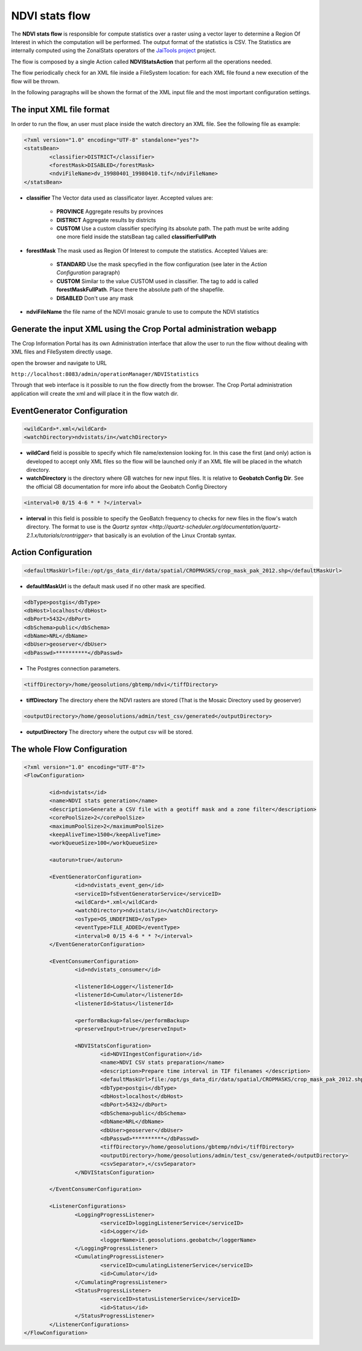 .. module:: cippak.admin.conf.mapstore.ndvistats
   :synopsis: Learn about how to configure Crop Information Portal Components.

.. _cippak.admin.conf.mapstore.ndvistats:

NDVI stats flow
===============

The **NDVI stats flow** is responsible for compute statistics over a raster using a vector layer to determine a Region Of Interest in which the computation will be performed. The output format of the statistics is CSV. The Statistics are internally computed using the ZonalStats operators of the `JaiTools project <http://jaitools.org/>`_ project.

The flow is composed by a single Action called **NDVIStatsAction** that perform all the operations needed. 

The flow periodically check for an XML file inside a FileSystem location: for each XML file found a new execution of the flow will be thrown.

In the following paragraphs will be shown the format of the XML input file and the most important configuration settings.

The input XML file format
-------------------------

In order to run the flow, an user must place inside the watch directory an XML file. See the following file as example:

.. sourcecode:: xml

	<?xml version="1.0" encoding="UTF-8" standalone="yes"?>
	<statsBean>
		<classifier>DISTRICT</classifier>
		<forestMask>DISABLED</forestMask>
		<ndviFileName>dv_19980401_19980410.tif</ndviFileName>
	</statsBean>

* **classifier** The Vector data used as classificator layer. Accepted values are:
	
	* **PROVINCE** Aggregate results by provinces
	
	* **DISTRICT** Aggregate results by districts
	
	* **CUSTOM** Use a custom classifier specifying its absolute path. The path must be write adding one more field inside the statsBean tag called **classifierFullPath**

* **forestMask** The mask used as Region Of Interest to compute the statistics. Accepted Values are:

	* **STANDARD** Use the mask specyfied in the flow configuration (see later in the *Action Configuration* paragraph)
	
	* **CUSTOM** Similar to the value CUSTOM used in classifier. The tag to add is called **forestMaskFullPath**. Place there the absolute path of the shapefile.
	
	* **DISABLED** Don't use any mask 

* **ndviFileName** the file name of the NDVI mosaic granule to use to compute the NDVI statistics

Generate the input XML using the Crop Portal administration webapp
------------------------------------------------------------------

The Crop Information Portal has its own Administration interface that allow the user to run the flow without dealing with XML files and FileSystem directly usage. 

open the browser and navigate to URL

``http://localhost:8083/admin/operationManager/NDVIStatistics``

Through that web interface is it possible to run the flow directly from the browser. The Crop Portal administration application will create the xml and will place it in the flow watch dir.

EventGenerator Configuration
----------------------------

.. sourcecode:: xml

		<wildCard>*.xml</wildCard>
		<watchDirectory>ndvistats/in</watchDirectory>

* **wildCard** field is possible to specify which file name/extension looking for. In this case the first (and only) action is developed to accept only XML files so the flow will be launched only if an XML file will be placed in the whatch directory.

* **watchDirectory** is the directory where GB watches for new input files. It is relative to **Geobatch Config Dir**. See the official GB documentation for more info about the Geobatch Config Directory

.. sourcecode:: xml
		
		<interval>0 0/15 4-6 * * ?</interval>

* **interval** in this field is possible to specify the GeoBatch frequency to checks for new files in the flow's watch directory. The format to use is the `Quartz syntax <http://quartz-scheduler.org/documentation/quartz-2.1.x/tutorials/crontrigger>` that basically is an evolution of the Linux Crontab syntax.
		
Action Configuration
--------------------
		
.. sourcecode:: xml

		<defaultMaskUrl>file:/opt/gs_data_dir/data/spatial/CROPMASKS/crop_mask_pak_2012.shp</defaultMaskUrl>

* **defaultMaskUrl** is the default mask used if no other mask are specified.
		
.. sourcecode:: xml		

		<dbType>postgis</dbType>
		<dbHost>localhost</dbHost>
		<dbPort>5432</dbPort>
		<dbSchema>public</dbSchema>
		<dbName>NRL</dbName>
		<dbUser>geoserver</dbUser>
		<dbPasswd>**********</dbPasswd>

* The Postgres connection parameters.

.. sourcecode:: xml		

		<tiffDirectory>/home/geosolutions/gbtemp/ndvi</tiffDirectory>

* **tiffDirectory** The directory ehere the NDVI rasters are stored (That is the Mosaic Directory used by geoserver)
		
.. sourcecode:: xml		

		<outputDirectory>/home/geosolutions/admin/test_csv/generated</outputDirectory>

* **outputDirectory** The directory where the output csv will be stored.
		
The whole Flow Configuration
----------------------------
				
.. sourcecode:: xml

	<?xml version="1.0" encoding="UTF-8"?>
	<FlowConfiguration>

		<id>ndvistats</id>
		<name>NDVI stats generation</name>
		<description>Generate a CSV file with a geotiff mask and a zone filter</description>
		<corePoolSize>2</corePoolSize>
		<maximumPoolSize>2</maximumPoolSize>
		<keepAliveTime>1500</keepAliveTime>
		<workQueueSize>100</workQueueSize>

		<autorun>true</autorun>
		
		<EventGeneratorConfiguration>
			<id>ndvistats_event_gen</id>
			<serviceID>fsEventGeneratorService</serviceID>
			<wildCard>*.xml</wildCard>
			<watchDirectory>ndvistats/in</watchDirectory>
			<osType>OS_UNDEFINED</osType>
			<eventType>FILE_ADDED</eventType>
			<interval>0 0/15 4-6 * * ?</interval>
		</EventGeneratorConfiguration>

		<EventConsumerConfiguration>
			<id>ndvistats_consumer</id>
			
			<listenerId>Logger</listenerId>
			<listenerId>Cumulator</listenerId>
			<listenerId>Status</listenerId>

			<performBackup>false</performBackup>
			<preserveInput>true</preserveInput>
			
			<NDVIStatsConfiguration>
				<id>NDVIIngestConfiguration</id>
				<name>NDVI CSV stats preparation</name>
				<description>Prepare time interval in TIF filenames </description>
				<defaultMaskUrl>file:/opt/gs_data_dir/data/spatial/CROPMASKS/crop_mask_pak_2012.shp</defaultMaskUrl>
				<dbType>postgis</dbType>
				<dbHost>localhost</dbHost>
				<dbPort>5432</dbPort>
				<dbSchema>public</dbSchema>
				<dbName>NRL</dbName>
				<dbUser>geoserver</dbUser>
				<dbPasswd>**********</dbPasswd>
				<tiffDirectory>/home/geosolutions/gbtemp/ndvi</tiffDirectory>
				<outputDirectory>/home/geosolutions/admin/test_csv/generated</outputDirectory>
				<csvSeparator>,</csvSeparator>
			</NDVIStatsConfiguration>

		</EventConsumerConfiguration>

		<ListenerConfigurations>
			<LoggingProgressListener>
				<serviceID>loggingListenerService</serviceID>
				<id>Logger</id>
				<loggerName>it.geosolutions.geobatch</loggerName>
			</LoggingProgressListener>
			<CumulatingProgressListener>
				<serviceID>cumulatingListenerService</serviceID>
				<id>Cumulator</id>
			</CumulatingProgressListener>
			<StatusProgressListener>
				<serviceID>statusListenerService</serviceID>
				<id>Status</id>
			</StatusProgressListener>
		</ListenerConfigurations>
	</FlowConfiguration>
